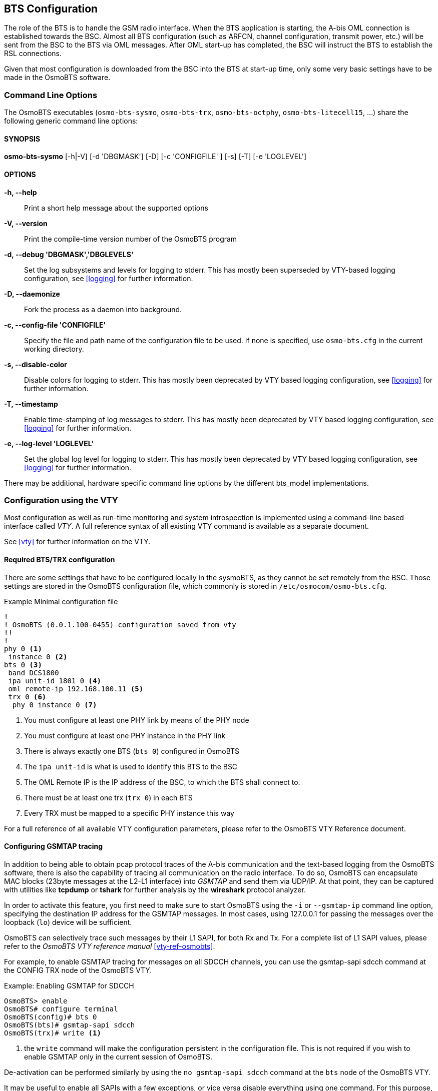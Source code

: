 == BTS Configuration

The role of the BTS is to handle the GSM radio interface.  When the BTS
application is starting, the A-bis OML connection is established towards
the BSC.  Almost all BTS configuration (such as ARFCN, channel
configuration, transmit power, etc.) will be sent from the BSC to the
BTS via OML messages.  After OML start-up has completed, the BSC will
instruct the BTS to establish the RSL connections.

Given that most configuration is downloaded from the BSC into the BTS at
start-up time, only some very basic settings have to be made in the
OsmoBTS software.


=== Command Line Options

The OsmoBTS executables (`osmo-bts-sysmo`, `osmo-bts-trx`,
`osmo-bts-octphy`, `osmo-bts-litecell15`, ...) share the following
generic command line options:

==== SYNOPSIS
*osmo-bts-sysmo* [-h|-V] [-d 'DBGMASK'] [-D] [-c 'CONFIGFILE' ] [-s] [-T] [-e 'LOGLEVEL']

==== OPTIONS
*-h, --help*::
	Print a short help message about the supported options
*-V, --version*::
	Print the compile-time version number of the OsmoBTS program
*-d, --debug 'DBGMASK','DBGLEVELS'*::
	Set the log subsystems and levels for logging to stderr. This
	has mostly been superseded by VTY-based logging configuration,
	see <<logging>> for further information.
*-D, --daemonize*::
	Fork the process as a daemon into background.
*-c, --config-file 'CONFIGFILE'*::
	Specify the file and path name of the configuration file to be
	used. If none is specified, use `osmo-bts.cfg` in the current
	working directory.
*-s, --disable-color*::
	Disable colors for logging to stderr. This has mostly been
	deprecated by VTY based logging configuration, see <<logging>>
	for further information.
*-T, --timestamp*::
	Enable time-stamping of log messages to stderr. This has mostly
	been deprecated by VTY based logging configuration, see
	<<logging>> for further information.
*-e, --log-level 'LOGLEVEL'*::
	Set the global log level for logging to stderr. This has mostly
	been deprecated by VTY based logging configuration, see
	<<logging>> for further information.

There may be additional, hardware specific command line options by the
different bts_model implementations.


=== Configuration using the VTY

Most configuration as well as run-time monitoring and system
introspection is implemented using a command-line based interface
called _VTY_. A full reference syntax of all existing VTY command is
available as a separate document.

See <<vty>> for further information on the VTY.


==== Required BTS/TRX configuration

There are some settings that have to be configured locally in the
sysmoBTS, as they cannot be set remotely from the BSC. Those
settings are stored in the OsmoBTS configuration file, which commonly
is stored in `/etc/osmocom/osmo-bts.cfg`.

.Example Minimal configuration file
----
!
! OsmoBTS (0.0.1.100-0455) configuration saved from vty
!!
!
phy 0 <1>
 instance 0 <2>
bts 0 <3>
 band DCS1800
 ipa unit-id 1801 0 <4>
 oml remote-ip 192.168.100.11 <5>
 trx 0 <6>
  phy 0 instance 0 <7>
----
<1> You must configure at least one PHY link by means of the PHY node
<2> You must configure at least one PHY instance in the PHY link
<3> There is always exactly one BTS (`bts 0`) configured in OsmoBTS
<4> The `ipa unit-id` is what is used to identify this BTS to the BSC
<5> The OML Remote IP is the IP address of the BSC, to which the BTS shall connect to.
<6> There must be at least one trx (`trx 0`) in each BTS
<7> Every TRX must be mapped to a specific PHY instance this way

For a full reference of all available VTY configuration parameters,
please refer to the OsmoBTS VTY Reference document.

[[gsmtap]]
==== Configuring GSMTAP tracing

In addition to being able to obtain pcap protocol traces of the A-bis
communication and the text-based logging from the OsmoBTS
software, there is also the capability of tracing all communication on
the radio interface. To do so, OsmoBTS can encapsulate
MAC blocks (23byte messages at the L2-L1 interface) into _GSMTAP_ and send
them via UDP/IP. At that point, they can be captured with utilities like
*tcpdump* or *tshark* for further analysis by the *wireshark* protocol
analyzer.

In order to activate this feature, you first need to make sure to start
OsmoBTS using the `-i` or `--gsmtap-ip` command line option, specifying
the destination IP address for the GSMTAP messages.  In most cases,
using 127.0.0.1 for passing the messages over the loopback (`lo`) device
will be sufficient.

OsmoBTS can selectively trace such messages by their L1 SAPI, for both
Rx and Tx. For a complete list of L1 SAPI values, please refer to the
_OsmoBTS VTY reference manual_ <<vty-ref-osmobts>>.

For example, to enable GSMTAP tracing for messages on all SDCCH
channels, you can use the gsmtap-sapi sdcch command at the CONFIG TRX
node of the OsmoBTS VTY.

.Example: Enabling  GSMTAP for SDCCH
----
OsmoBTS> enable
OsmoBTS# configure terminal
OsmoBTS(config)# bts 0
OsmoBTS(bts)# gsmtap-sapi sdcch
OsmoBTS(trx)# write <1>
----
<1> the `write` command will make the configuration persistent in the
configuration file.  This is not required if you wish to enable GSMTAP
only in the current session of OsmoBTS.

De-activation can be performed similarly by using the `no gsmtap-sapi
sdcch` command at the `bts` node of the OsmoBTS VTY.

It may be useful to enable all SAPIs with a few exceptions, or vice versa
disable everything using one command.  For this purpose, the VTY provides
`gsmtap-sapi enable-all` and `gsmtap-sapi disable-all` commands.

.Example: Enabling all SAPIs except PDTCH and PTCCH
----
bts 0
 gsmtap-sapi enable-all <1>
 no gsmtap-sapi pdtch <2>
 no gsmtap-sapi ptcch <2>
----
<1> Enable all available SAPIs
<2> Exclude PDTCH and PTCCH SAPIs

From the moment they are enabled via VTY, GSMTAP messages will be
generated and sent in UDP encapsulation to the IANA-registered UDP port
for GSMTAP (4729) at the IP address specified in the command line
argument.

==== Configuring power ramping

OsmoBTS can ramp up the power of its trx over time. This helps reduce
cell congestion in busy environments.

Some models of OsmoBTS (such as osmo-bts-trx) also support ramping down the
transmit power over time until finally ceasing broadcast, for instance due to a
trx becoming administratively locked or due to the whole BTS being gracefully
shut down. This allows for mobile stations camping on the cell to gradually move
to other cells in the area once the signal drop is detected.

In this example, the trx starts with 5dBm output power which increases by 1dB
every two seconds until it reaches nominal power.
Power ramping can use the power-ramp commands at the CONFIG TRX node of the
OsmoBTS VTY.

.Example: Configure power ramping on trx 0
----
OsmoBTS> enable
OsmoBTS# configure terminal
OsmoBTS(config)# bts 0
OsmoBTS(bts)# trx 0
OsmoBTS(trx)# power-ramp max-initial 5 dBm
OsmoBTS(trx)# power-ramp step-size 1 dB
OsmoBTS(trx)# power-ramp step-interval 2
OsmoBTS(trx)# write <1>
----
<1> the `write` command will make the configuration persistent in the
configuration file.

De-activating power-ramping can be performed by setting the max-initial value
to the nominal power. The default max-initial value is 23 dBm.


==== Running multiple instances

It is possible to run multiple instances of `osmo-bts` on one and the same
machine, if the phy-interface is flexible enough to distinguish between
different phy hardware interfaces.

Since usually a BTS instance runs in conjunction with a dedicated PCU instance,
the socket path between PCU and BTS has to be distinguished between the running
instances. It is possible to change the default socket path via VTY config:

.Example: Personalize PCU socket path
----
bts 0
 pcu-socket /tmp/pcu_bts_2
----

It is also necessary to separate the VTY anc CTRL interfaces of the different
instances. The VTY, as well as the CTRL interface can be bound to a free IP
address from the loopback range:

.Example: Binding VTY and CTRL interface to a specific IP address
----
line vty
 bind 127.0.0.2
ctrl
 bind 127.0.0.2
----
